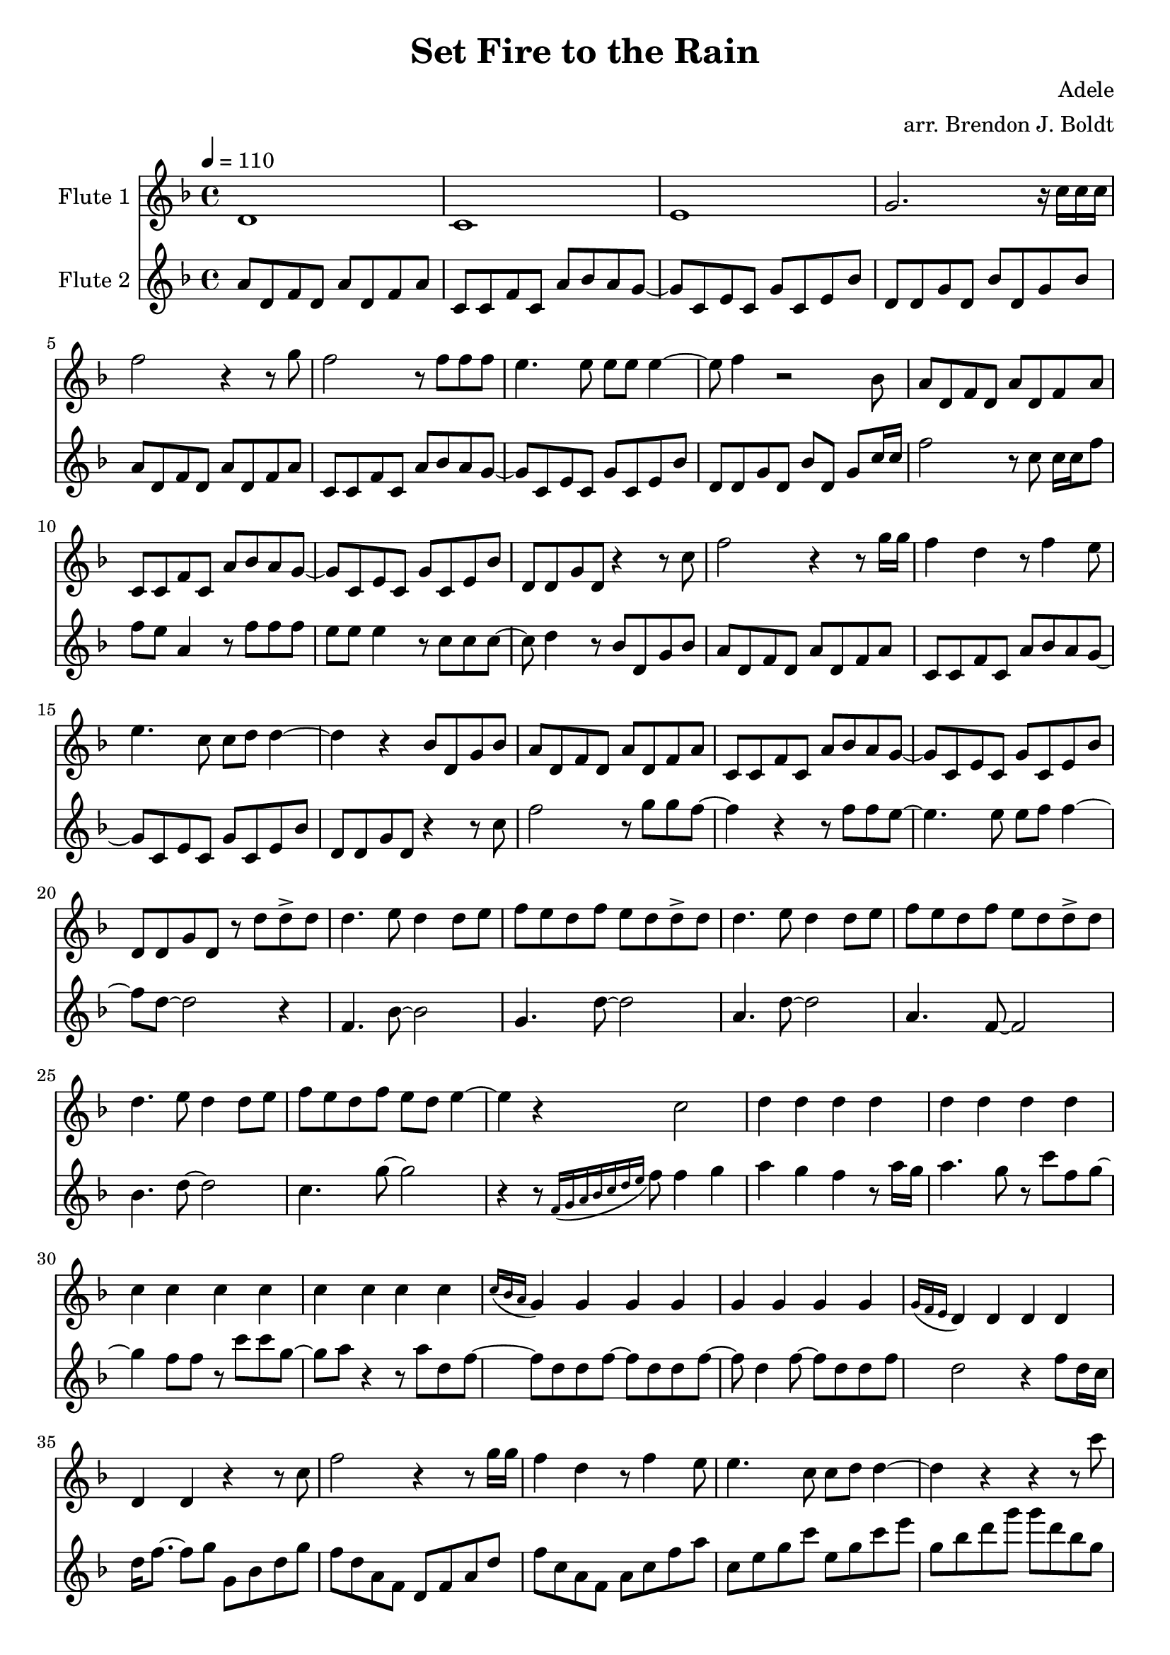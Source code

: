\header {
  title = "Set Fire to the Rain"
  composer = "Adele"
  arranger = "arr. Brendon J. Boldt"
}

fluteOne = \relative c'' {
  d,1 c1 e1 g2. r16 c c c
  f2 r4 r8 g8
  f2 r8 f f f
  e4. e8 e e e4 ~
  e8 f4 r2

  % Switch to bass line

  bes,8
  a8 d, f d a' d, f a
  c,8 c f c a' bes a g~
  g8 c, e c g' c, e bes'
  d,8 d g d %bes'% d, g bes

  % To melody
  % Repeat(ish) verse

  r4 r8 c'8
  f2 r4 r8 g16 g
  f4 d4 r8 f4 e8
  e4. c8 c d d4 ~
  d4 r4 

  % To bass
  bes8 d, g bes
  a8 d, f d a' d, f a
  c,8 c f c a' bes a g~
  g8 c, e c g' c, e bes'
  d,8 d g d r8%bes' d, g bes

  % Begin bridge
  % To melody

  %~%~% What octave should this be at?
  d'8 d-> d
  d4. e8 d4 d8 e
  f e d f e d d-> d
  d4. e8 d4 d8 e
  f e d f e d d-> d
  d4. e8 d4 d8 e
  f e d f e d e4 ~
  e4

  % To bass
  r4 c2
  d4 d d d
  d4 d d d
  c4 c c c
  c4 c c c
  \acciaccatura {c16 bes a } g4 g g g
  g4 g g g
  \acciaccatura {g16 f e } d4 d d d
  d4 d

  % To melody
  % Begin verse   

  r4 r8 c'8
  f2 r4 r8 g16 g
  f4 d4 r8 f4 e8
  e4. c8 c d d4 ~
  d4 r4 

  r4 r8 c'8
  f2 r8 g g f ~
  f4 r4 r8 f f e ~
  e4. e8 e f f4 ~
  f8 d8 ~ d2 r4

  % To bass
  % Begin bridge

  %~%~% This might need to change

  %f4. bes'8 ~ bes2
  f,8 f16 f f8 bes16 bes8 bes16 bes bes bes4
  %g4. d'8 ~ d2
  g8 g16 g g8 d'16 d8 d16 d d d4
  %a4. d8 ~ d2
  a8 a16 a a8 d16 d8 d16 d d d4
  %a4. f8 ~ f2
  a8 a16 a a8 f16 f8 f16 f f f4
  %bes4. d8 ~ d2
  bes8 bes16 bes bes8 d16 d8 d16 d d d4
  %c4. e8 ~ e2
  c8 c16 c c8 g'16 g8 g16 g g g4

  % To melody
  % Begin chorus

  \ottava #1 
    r4 r8 \acciaccatura {f,16 g a bes c d e } f8 f4 g
    a4 g f r8 a16 g
    a4. g8 r8 c8 f, g ~
    g4 f8 f r8 c'8 c g ~
    g8 a r4 r8 a8 d, f ~
    f8 d d f ~ f d d f ~
    f d4 f8 ~ f d d f
    d2 a'4 f8 d16 c
    d16 f8. g4
  \ottava #0
 
    
  % To bass
  % Begin next part
  a,4 a
  a8 a ( g4 f ) r8 a16 g
  a2 r8 g g c
  g8. f16 e4 c'8 c c g ~
  g8 a r4 r8 a d, f ~
  f8 d d f ~ f d d f ~
  f8 d4 f8 ~ f d d f
  d2 r8 d8 f d16 c
  d16 f8. ~ f8 g

  % To free-ish part

  c, g' c, g' % C (2)
  bes, f' bes, f' d bes' d, bes' % Bb
  a, f' a, f' c f c f % F/A
  c e c e a, c e a % Am
  c g c g e c' e, c' % C
  f bes, f' bes, a g f g % Bb
  f' a, f' a, g f a g % F/A
  e' a, e' a, c d e f % Am
  e8 g, e' g, % C (2)

  % To melody
  % To chorus
  f4 g
  a4 g f r8 a16 g
  a4. g8 r8 c8 f, g ~
  g4 f8 f r8 c'8 c g ~
  g8 a r4 r8 a8 d, f ~
  f8 d d f ~ f d d f ~
  f d4 f8 ~ f d d f
  d2 r4 f8 d16 c
    %}
  d16 f8. f4

  % Begin coda
  \ottava #1 
    g'2 ~
    g2. f8 d ~
    d4. f8 r8 g f g ~
    g a g16 f g8 g4. a8 ~
    a4 r4 a8 a c4
    g8 f d16 c d8 f4 r4
    r4 r8 a8 ~ a g4 f16 g
    f1
    e4 r4 a8 a c g
    f1
    a1
    c1
    r2 d8 d4 g,8
    f2 f4. d8 ~
    d2 ~ d8 c d f8 ~
    f1
    g1
    f2 r2
  \ottava #0
  

}

fluteTwo = \relative c'' {
  % Base line
  a8 d, f d a' d, f a
  c,8 c f c a' bes a g~
  g8 c, e c g' c, e bes'
  d,8 d g d bes' d, g bes
  %~%~% Repeat except for last measure
  a8 d, f d a' d, f a
  c,8 c f c a' bes a g~
  g8 c, e c g' c, e bes'
  d,8 d g d bes' d, g %bes
  
  % Switch to melody

  c16 c
  f2 r8 c c16 c f8
  f8 e a,4 r8 f' f f
  e8 e e4 r8 c8 c c ~
  c8 d4 r8 %r2 
  
  % To bass
  bes8 d, g bes
  a8 d, f d a' d, f a
  c,8 c f c a' bes a g~
  g8 c, e c g' c, e bes'
  d,8 d g d %bes' d, g bes

  % To melody
  r4 r8 c'8
  f2 r8 g g f ~
  f4 r4 r8 f f e ~
  e4. e8 e f f4 ~
  f8 d8 ~ d2 r4
  

  % Begin bridge
  % To bass

  f,4. bes8 ~ bes2
  g4. d'8 ~ d2
  a4. d8 ~ d2
  a4. f8 ~ f2
  bes4. d8 ~ d2
  c4. g'8 ~ g2

  % Begin chorus
  % To melody

  r4 r8 \acciaccatura {f,16 g a bes c d e } f8 f4 g
  a4 g f r8 a16 g
  a4. g8 r8 c8 f, g ~
  g4 f8 f r8 c'8 c g ~
  g8 a r4 r8 a8 d, f ~
  f8 d d f ~ f d d f ~
  f d4 f8 ~ f d d f
  d2 r4 f8 d16 c
  d16 f8. ~  f8 g
  
  % To bass
  % Begin verse

  g,8 bes d g % Gm (2)
  f d a f d f a d % Dm
  f c a f a c f a % F
  c, e g c e, g c e % C
  g, bes d g g d bes g % Gm
  f' d a f d f a d % Dm
  c a f c c e a c % F/A
  g e c g e g c e % C
  d8 g bes r8 % Gm

  % To melody
  % Begin bridge pt. 2

  r8 d8 d-> d
  d4. e8 d4 d8 e
  f e d f e d d-> d
  d4. e8 d4 d8 e
  f e d f e d d-> d
  d4. e8 d4 d8 e
  f e d f e d e4 ~
  e4 r4

  % To bass
  % Begin chorus
  
  r4 bes4 % Am7
  a8 d, f d' d a f d % Dm
  f a d a d f a, d % Dm
  g g, g c c g g c % C
  c, g' e c' g e' g c, % C
  f bes, bes f f g g d % Gm7
  f g bes d g, bes d f % Gm7
  a,2 f4 f8 d16 c % Dm
  d16 f8. g4 % C

  % To Melody
  % Begin next part
  \ottava #1
    a'4 a
    a8 a ( g4 f ) r8 a16 g
    a2 r8 g g c
    g8. f16 e4 c'8 c c g ~
    g8 a r4 r8 a d, f ~
    f8 d d f ~ f d d f ~
    f8 d4 f8 ~ f d d f
    d2 r8 d8 f d16 c
    d16 f8. ~ f8 g
  \ottava #0

  % To base
  % To free-ish part
  c,2 % C (2)
  \tuplet 3/2 {bes,4 d f } % Bb
  \tuplet 3/2 {bes4 a g }

  \tuplet 3/2 {c, f a } % F/A
  \tuplet 3/2 {c bes a }

  \tuplet 3/2 {e c a } % Am
  \tuplet 3/2 {e a c }

  \tuplet 3/2 {g c e } % C
  \tuplet 3/2 {c' bes a }

  \tuplet 3/2 {f f f} % Bb
  \tuplet 3/2 {a g f}

  \tuplet 3/2 {f f f} % F/A
  \tuplet 3/2 {g f e}

  \tuplet 3/2 {e e e} % Am
  \tuplet 3/2 {c' bes a}

  \tuplet 3/2 {e e e} % C (2)
  

  % Begin chorus

  f4 e 
  d4 e d r4
  r4 c4 \glissando c' r4
  c8 f g ~ g4 r8 r4
  g8 g c, ~ c4 r8 r4
  r8 a' d, f ~ f r8 r4
  r8 a d, f ~ f r8 r4
  r4 a,2 r4

  % Begin coda
  r1
  a8 d, f d a' d, f d
  a'8 d, f d a' bes a g ~
  g8 c, e c g' c, e c 
  g'8 c, e c g' c, e bes' ~
  bes8 d, g d bes' d, g d
  bes'8 d, g d bes' c bes a ~
  %d,8 d g d bes' d, g bes
  a8 d, f d a' d, f d
  g c, e c g' c, e c

  a'8 d, f d a' d, f d
  a'8 d, f d a' bes a g ~
  g8 c, e c g' c, e c 
  g'8 c, e c g' c, e bes' ~
  bes8 d, g d bes' d, g d
  bes'8 d, g d bes' c bes a ~
  %d,8 d g d bes' d, g bes
  a8 d, f d a' d, f d
  c' e, g e c' e, g e

  f2 r2

}



\version "2.18.2"
\score { <<
  %%{
  \new Staff \with { 
    instrumentName = #"Flute 1"
    midiInstrument = #"flute"
  } {
    \tempo 4 = 110
    \key d \minor
    \time 4/4
    \fluteOne
  }
  %%}

  \new Staff \with { 
    instrumentName = #"Flute 2"
    midiInstrument = #"flute"
  } {
    \key d \minor
    \time 4/4
    \fluteTwo
  }

   
>> 
    \midi { }
    \layout { }
  }
